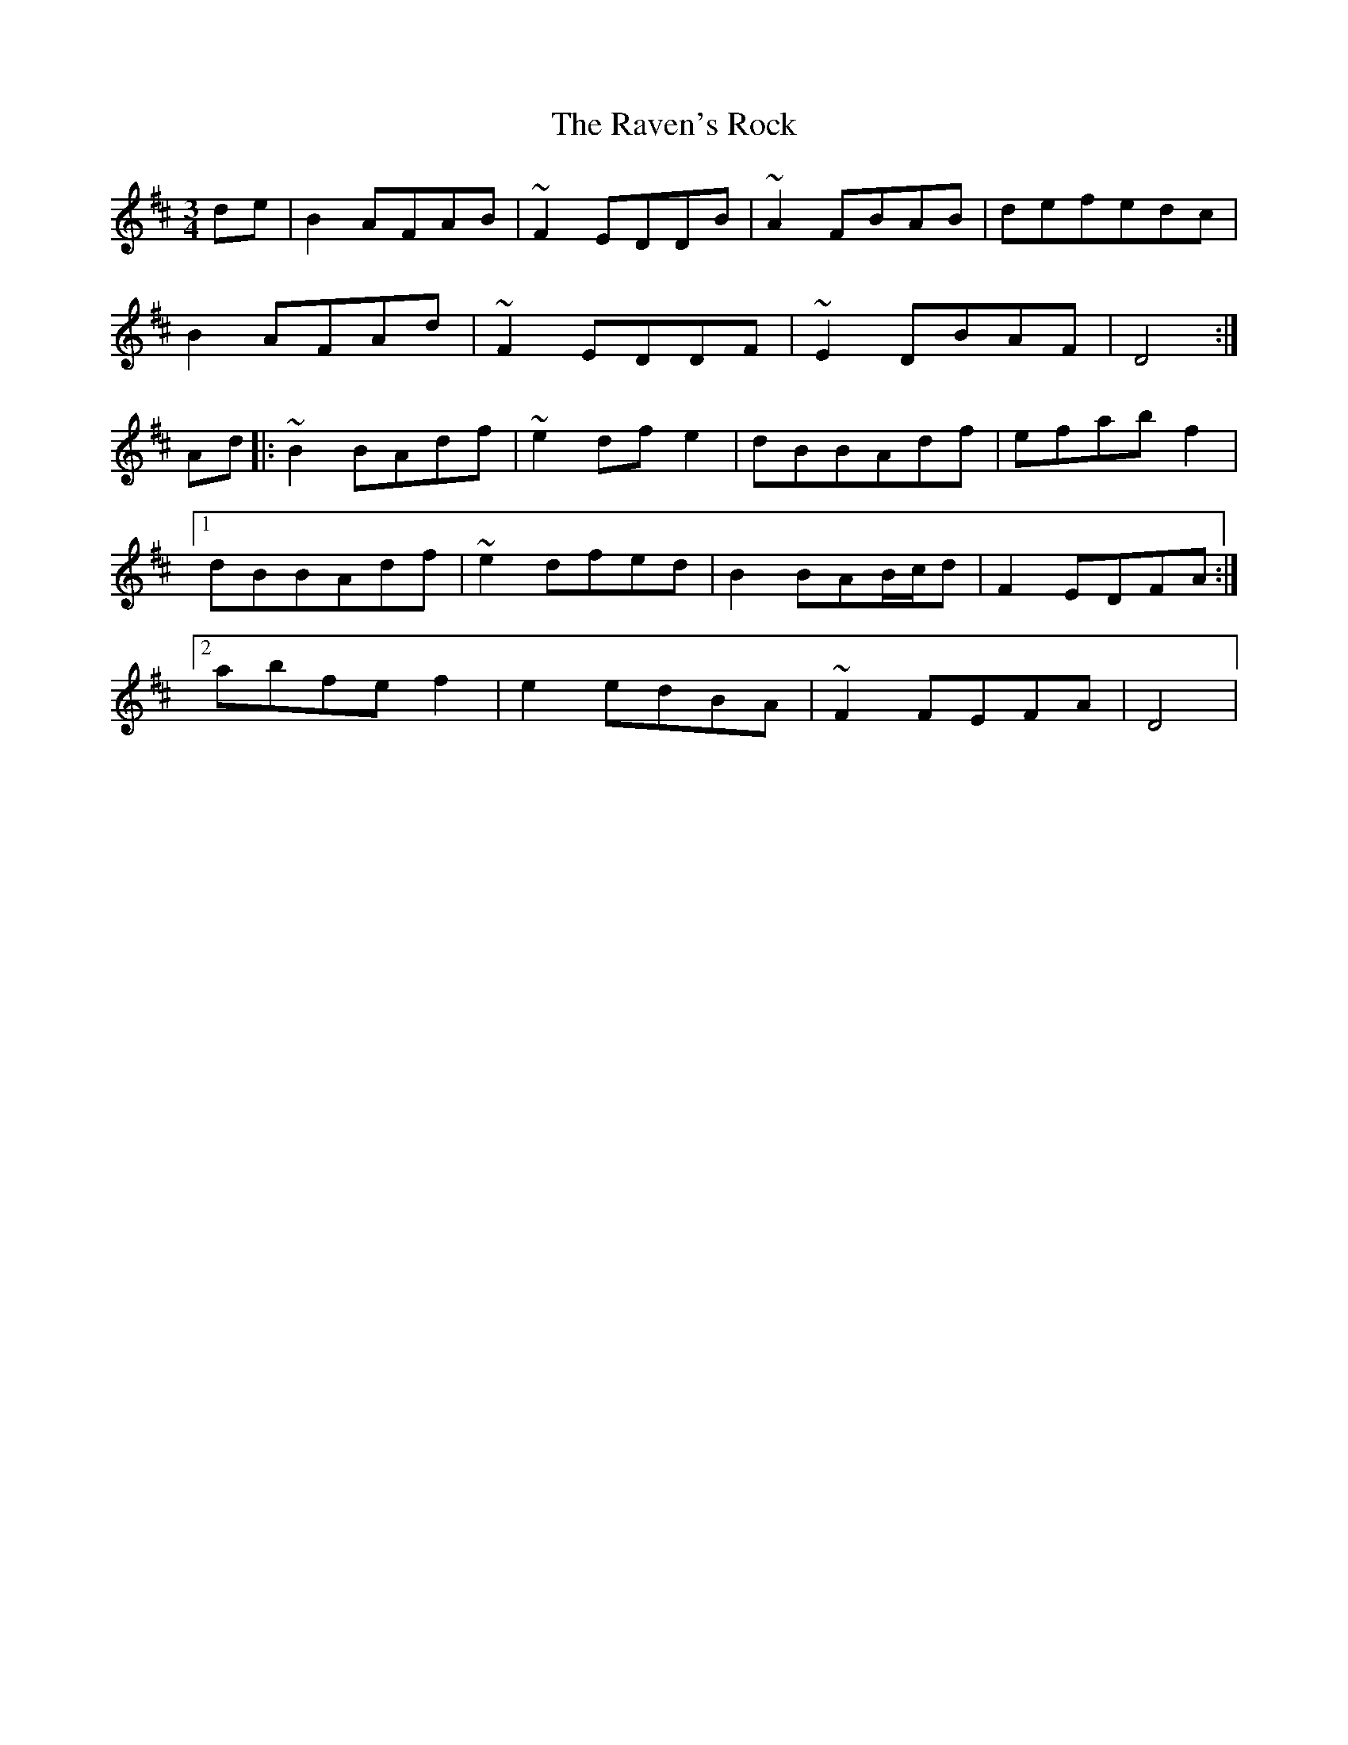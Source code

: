 X: 33778
T: Raven's Rock, The
R: waltz
M: 3/4
K: Dmajor
de|B2AFAB|~F2EDDB|~A2FBAB|defedc|
B2AFAd|~F2EDDF|~E2DBAF|D4:|
Ad|:~B2BAdf|~e2dfe2|dBBAdf|efabf2|
[1 dBBAdf|~e2dfed|B2BAB/c/d|F2EDFA:|
[2 abfef2|e2edBA|~F2FEFA|D4|


